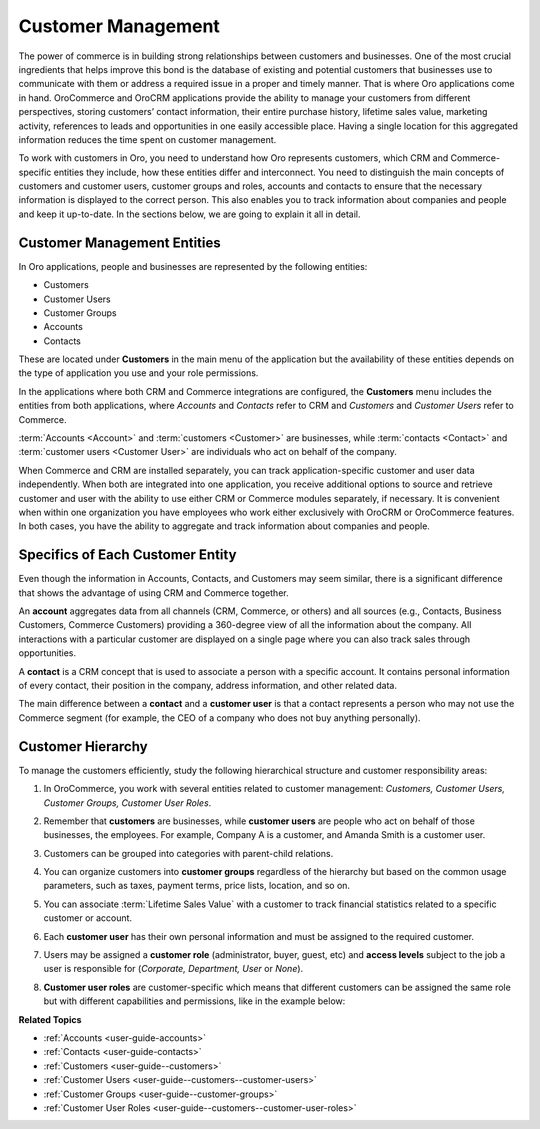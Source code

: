 .. _concept-guide-customers:

Customer Management
===================

The power of commerce is in building strong relationships between customers and businesses. One of the most crucial ingredients that helps improve this bond is the database of existing and potential customers that businesses use to communicate with them or address a required issue in a proper and timely manner. That is where Oro applications come in hand. OroCommerce and OroCRM applications provide the ability to manage your customers from different perspectives, storing customers’ contact information, their entire purchase history, lifetime sales value, marketing activity, references to leads and opportunities in one easily accessible place. Having a single location for this aggregated information reduces the time spent on customer management.

To work with customers in Oro, you need to understand how Oro represents customers, which CRM and Commerce-specific entities they include, how these entities differ and interconnect. You need to distinguish the main concepts of customers and customer users, customer groups and roles, accounts and contacts to ensure that the necessary information is displayed to the correct person. This also enables you to track information about companies and people and keep it up-to-date.  In the sections below, we are going to explain it all in detail.

Customer Management Entities
----------------------------

In Oro applications, people and businesses are represented by the following entities:

* Customers
* Customer Users
* Customer Groups
* Accounts
* Contacts

These are located under **Customers** in the main menu of the application but the availability of these entities depends on the type of application you use and your role permissions.

In the applications where both CRM and Commerce integrations are configured, the **Customers** menu includes the entities from both applications, where *Accounts* and *Contacts* refer to CRM and *Customers* and *Customer Users* refer to Commerce.

.. image:: /user/img/concept-guides/customers/customers_menu.png
   :alt: Customers menu

:term:`Accounts <Account>` and :term:`customers <Customer>` are businesses, while :term:`contacts <Contact>` and :term:`customer users <Customer User>` are individuals who act on behalf of the company.

When Commerce and CRM are installed separately, you can track application-specific customer and user data independently. When both are integrated into one application, you receive additional options to source and retrieve customer and user with the ability to use either CRM or Commerce modules separately, if necessary. It is convenient when within one organization you have employees who work either exclusively with OroCRM or OroCommerce features. In both cases, you have the ability to aggregate and track information about companies and people.

Specifics of Each Customer Entity
---------------------------------

Even though the information in Accounts, Contacts, and Customers may seem similar, there is a significant difference that shows the advantage of using CRM and Commerce together.

An **account** aggregates data from all channels (CRM, Commerce, or others) and all sources (e.g., Contacts, Business Customers, Commerce Customers) providing a 360-degree view of all the information about the company. All interactions with a particular customer are displayed on a single page where you can also track sales through opportunities.

A **contact** is a CRM concept that is used to associate a person with a specific account. It contains personal information of every contact, their position in the company, address information, and other related data.

The main difference between a **contact** and a **customer user** is that a contact represents a person who may not use the Commerce segment (for example, the CEO of a company who does not buy anything personally).

Customer Hierarchy
------------------

To manage the customers efficiently, study the following hierarchical structure and customer responsibility areas:

1. In OroCommerce, you work with several entities related to customer management: *Customers, Customer Users, Customer Groups, Customer User Roles*.
2. Remember that **customers** are businesses, while **customer users** are people who act on behalf of those businesses, the employees. For example, Company A is a customer, and Amanda Smith is a customer user.
3. Customers can be grouped into categories with parent-child relations.

   .. image:: /user/img/concept-guides/customers/customers_hierarchy.png
      :alt: Customers hierarchy

4. You can organize customers into **customer groups** regardless of the hierarchy but based on the common usage parameters, such as taxes, payment terms, price lists, location, and so on.

   .. image:: /user/img/concept-guides/customers/customer_groups.png
      :alt: Customer groups

5. You can associate :term:`Lifetime Sales Value` with a customer to track financial statistics related to a specific customer or account.

6. Each **customer user** has their own personal information and must be assigned to the required customer.

7. Users may be assigned a **customer role** (administrator, buyer, guest, etc) and **access levels** subject to the job a user is responsible for (*Corporate, Department, User* or *None*).

8. **Customer user roles** are customer-specific which means that different customers can be assigned the same role but with different capabilities and permissions, like in the example below:

   .. image:: /user/img/concept-guides/customers/customer_user_roles.png
      :alt: Customer user roles


**Related Topics**

* :ref:`Accounts <user-guide-accounts>`
* :ref:`Contacts <user-guide-contacts>`
* :ref:`Customers <user-guide--customers>`
* :ref:`Customer Users <user-guide--customers--customer-users>`
* :ref:`Customer Groups <user-guide--customer-groups>`
* :ref:`Customer User Roles <user-guide--customers--customer-user-roles>`



